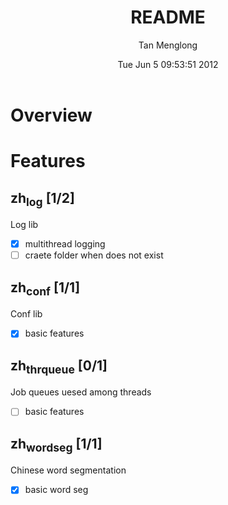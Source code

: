 # -*- mode: org -*-

#+TITLE: README
#+AUTHOR: Tan Menglong
#+EMAIL: tanmenglong AT gmail DOT com
#+DATE: Tue Jun  5 09:53:51 2012
#+STYLE: <link rel="stylesheet" type="text/css" href="http://blog.crackcell.com/org-mode/note.css" />

* Overview
* Features
** zh_log [1/2]
   Log lib
   - [X] multithread logging
   - [ ] craete folder when does not exist
** zh_conf [1/1]
   Conf lib
   - [X] basic features
** zh_thr_queue [0/1]
   Job queues uesed among threads
   - [ ] basic features
** zh_wordseg [1/1]
   Chinese word segmentation
   - [X] basic word seg
